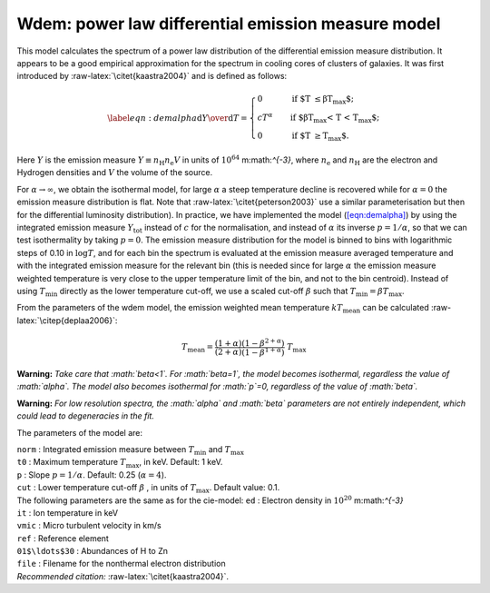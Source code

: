 Wdem: power law differential emission measure model
===================================================

This model calculates the spectrum of a power law distribution of the
differential emission measure distribution. It appears to be a good
empirical approximation for the spectrum in cooling cores of clusters of
galaxies. It was first introduced by :raw-latex:`\citet{kaastra2004}`
and is defined as follows:

.. math::

   \label{eqn:demalpha}
   { {\mathrm d}Y \over {\mathrm d}T } = \left\{
   \begin{array}{ll}
    0           & \qquad\mbox{if $T \leq \beta T_{\max}$}; \\
    cT^{\alpha}  & \qquad\mbox{if $\beta T_{\max} < T < T_{\max}$};\\
    0           & \qquad\mbox{if $T \geq T_{\max}$}.
    \end{array} \right.

Here :math:`Y` is the emission measure
:math:`Y \equiv n_{\mathrm H} n_{\mathrm e} V` in units of
:math:`10^{64}` m:math:`^{-3}`, where :math:`n_{\mathrm e}` and
:math:`n_{\mathrm H}` are the electron and Hydrogen densities and
:math:`V` the volume of the source.

For :math:`\alpha\rightarrow\infty`, we obtain the isothermal model, for
large :math:`\alpha` a steep temperature decline is recovered while for
:math:`\alpha=0` the emission measure distribution is flat. Note that
:raw-latex:`\citet{peterson2003}` use a similar parameterisation but
then for the differential luminosity distribution). In practice, we have
implemented the model (`[eqn:demalpha] <#eqn:demalpha>`__) by using the
integrated emission measure :math:`Y_{\mathrm{tot}}` instead of
:math:`c` for the normalisation, and instead of :math:`\alpha` its
inverse :math:`p=1/\alpha`, so that we can test isothermality by taking
:math:`p=0`. The emission measure distribution for the model is binned
to bins with logarithmic steps of 0.10 in :math:`\log T`, and for each
bin the spectrum is evaluated at the emission measure averaged
temperature and with the integrated emission measure for the relevant
bin (this is needed since for large :math:`\alpha` the emission measure
weighted temperature is very close to the upper temperature limit of the
bin, and not to the bin centroid). Instead of using :math:`T_{\min}`
directly as the lower temperature cut-off, we use a scaled cut-off
:math:`\beta` such that :math:`T_{\min} = \beta T_{\max}`.

From the parameters of the wdem model, the emission weighted mean
temperature :math:`kT_{\mathrm{mean}}` can be calculated
:raw-latex:`\citep{deplaa2006}`:

.. math::

   T_{\mathrm{mean}} = \frac{(1+\alpha)}{(2+\alpha)} 
                      \frac{(1 - \beta^{2+\alpha})}{(1 - \beta^{1+\alpha})} ~T_{\mathrm{max}}

**Warning:** *Take care that :math:`\beta<1`. For :math:`\beta=1`, the
model becomes isothermal, regardless the value of :math:`\alpha`. The
model also becomes isothermal for :math:`p`\ =0, regardless of the value
of :math:`\beta`.*

**Warning:** *For low resolution spectra, the :math:`\alpha` and
:math:`\beta` parameters are not entirely independent, which could lead
to degeneracies in the fit.*

The parameters of the model are:

| ``norm`` : Integrated emission measure between :math:`T_{\min}` and
  :math:`T_{\max}`
| ``t0`` : Maximum temperature :math:`T_{\max}`, in keV. Default: 1 keV.
| ``p`` : Slope :math:`p=1/\alpha`. Default: 0.25 (:math:`\alpha = 4`).
| ``cut`` : Lower temperature cut-off :math:`\beta` , in units of
  :math:`T_{\max}`. Default value: 0.1.
| The following parameters are the same as for the cie-model: ``ed`` :
  Electron density in :math:`10^{20}` m:math:`^{-3}`
| ``it`` : Ion temperature in keV
| ``vmic`` : Micro turbulent velocity in km/s
| ``ref`` : Reference element
| ``01$\ldots$30`` : Abundances of H to Zn
| ``file`` : Filename for the nonthermal electron distribution
| *Recommended citation:* :raw-latex:`\citet{kaastra2004}`.
